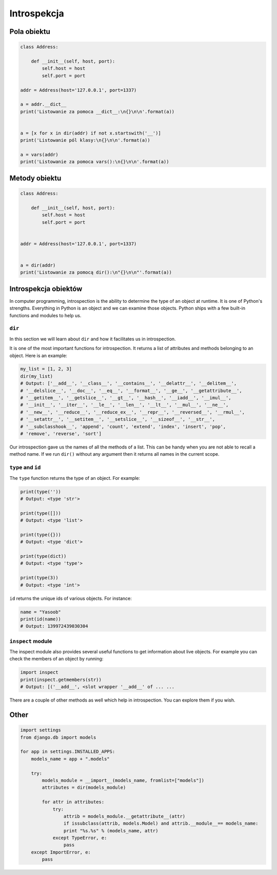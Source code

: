 ************
Introspekcja
************

Pola obiektu
============

.. code-block:: python

    class Address:

        def __init__(self, host, port):
            self.host = host
            self.port = port

    addr = Address(host='127.0.0.1', port=1337)

    a = addr.__dict__
    print('Listowanie za pomoca __dict__:\n{}\n\n'.format(a))


    a = [x for x in dir(addr) if not x.startswith('__')]
    print('Listowanie pól klasy:\n{}\n\n'.format(a))

    a = vars(addr)
    print('Listowanie za pomoca vars():\n{}\n\n'.format(a))

Metody obiektu
==============

.. code-block:: python

    class Address:

        def __init__(self, host, port):
            self.host = host
            self.port = port


    addr = Address(host='127.0.0.1', port=1337)


    a = dir(addr)
    print('Listowanie za pomocą dir():\n"{}\n\n"'.format(a))


Introspekcja obiektów
=====================

In computer programming, introspection is the ability to determine the
type of an object at runtime. It is one of Python's strengths.
Everything in Python is an object and we can examine those objects.
Python ships with a few built-in functions and modules to help us.

``dir``
-------

In this section we will learn about ``dir`` and how it facilitates us
in introspection.

It is one of the most important functions for introspection. It returns
a list of attributes and methods belonging to an object. Here is an
example:

.. code-block:: python

    my_list = [1, 2, 3]
    dir(my_list)
    # Output: ['__add__', '__class__', '__contains__', '__delattr__', '__delitem__',
    # '__delslice__', '__doc__', '__eq__', '__format__', '__ge__', '__getattribute__',
    # '__getitem__', '__getslice__', '__gt__', '__hash__', '__iadd__', '__imul__',
    # '__init__', '__iter__', '__le__', '__len__', '__lt__', '__mul__', '__ne__',
    # '__new__', '__reduce__', '__reduce_ex__', '__repr__', '__reversed__', '__rmul__',
    # '__setattr__', '__setitem__', '__setslice__', '__sizeof__', '__str__',
    # '__subclasshook__', 'append', 'count', 'extend', 'index', 'insert', 'pop',
    # 'remove', 'reverse', 'sort']

Our introspection gave us the names of all the methods of a list. This
can be handy when you are not able to recall a method name. If we run
``dir()`` without any argument then it returns all names in the current
scope.

``type`` and ``id``
-------------------

The ``type`` function returns the type of an object. For example:

.. code-block:: python

    print(type(''))
    # Output: <type 'str'>

    print(type([]))
    # Output: <type 'list'>

    print(type({}))
    # Output: <type 'dict'>

    print(type(dict))
    # Output: <type 'type'>

    print(type(3))
    # Output: <type 'int'>

``id`` returns the unique ids of various objects. For instance:

.. code-block:: python

    name = "Yasoob"
    print(id(name))
    # Output: 139972439030304

``inspect`` module
------------------

The inspect module also provides several useful functions to get
information about live objects. For example you can check the members of
an object by running:

.. code-block:: python

    import inspect
    print(inspect.getmembers(str))
    # Output: [('__add__', <slot wrapper '__add__' of ... ...

There are a couple of other methods as well which help in introspection.
You can explore them if you wish.

Other
=====

.. code-block:: python

    import settings
    from django.db import models

    for app in settings.INSTALLED_APPS:
        models_name = app + ".models"

        try:
            models_module = __import__(models_name, fromlist=["models"])
            attributes = dir(models_module)

            for attr in attributes:
                try:
                    attrib = models_module.__getattribute__(attr)
                    if issubclass(attrib, models.Model) and attrib.__module__== models_name:
                    print "%s.%s" % (models_name, attr)
                except TypeError, e:
                    pass
        except ImportError, e:
            pass

